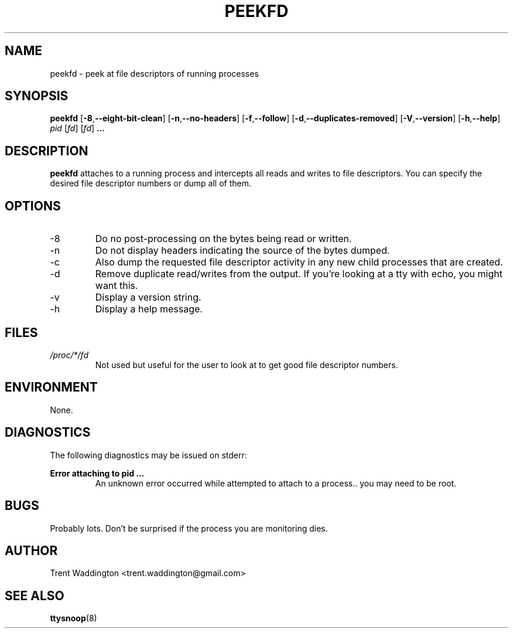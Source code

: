 .\" Process this file with
.\" groff -man -Tascii foo.1
.\"
.TH PEEKFD 1 "APRIL 2007" Linux "User Commands"
.SH NAME
peekfd \- peek at file descriptors of running processes
.SH SYNOPSIS
.B peekfd 
.RB [ \-8 , \-\-eight\-bit\-clean ]
.RB [ \-n , \-\-no\-headers ]
.RB [ \-f , \-\-follow ]
.RB [ \-d , \-\-duplicates\-removed ]
.RB [ \-V , \-\-version ]
.RB [ \-h , \-\-help ]
.I pid
.RI [ fd ]
.RI [ fd ]
.B ...
.SH DESCRIPTION
.B peekfd
attaches to a running process and intercepts all reads 
and writes to file descriptors.  You can specify the 
desired file descriptor numbers or dump all of them.
.SH OPTIONS
.IP -8
Do no post-processing on the bytes being read or written.
.IP -n
Do not display headers indicating the source of the bytes dumped.
.IP -c
Also dump the requested file descriptor activity in any new child processes that are created.
.IP -d
Remove duplicate read/writes from the output.  If you're looking at a tty with echo, you might want this.
.IP -v
Display a version string.
.IP -h
Display a help message.
.SH FILES
.I /proc/*/fd
.RS
Not used but useful for the user to look at to get good file descriptor numbers.
.SH ENVIRONMENT
None.
.SH DIAGNOSTICS
The following diagnostics may be issued on stderr:

.B 
Error attaching to pid ...
.RS
An unknown error occurred while attempted to attach to a process.. you may need to be root.
.SH BUGS
Probably lots.  Don't be surprised if the process you are monitoring dies.
.SH AUTHOR
Trent Waddington <trent.waddington@gmail.com>
.SH "SEE ALSO"
.BR ttysnoop (8)
